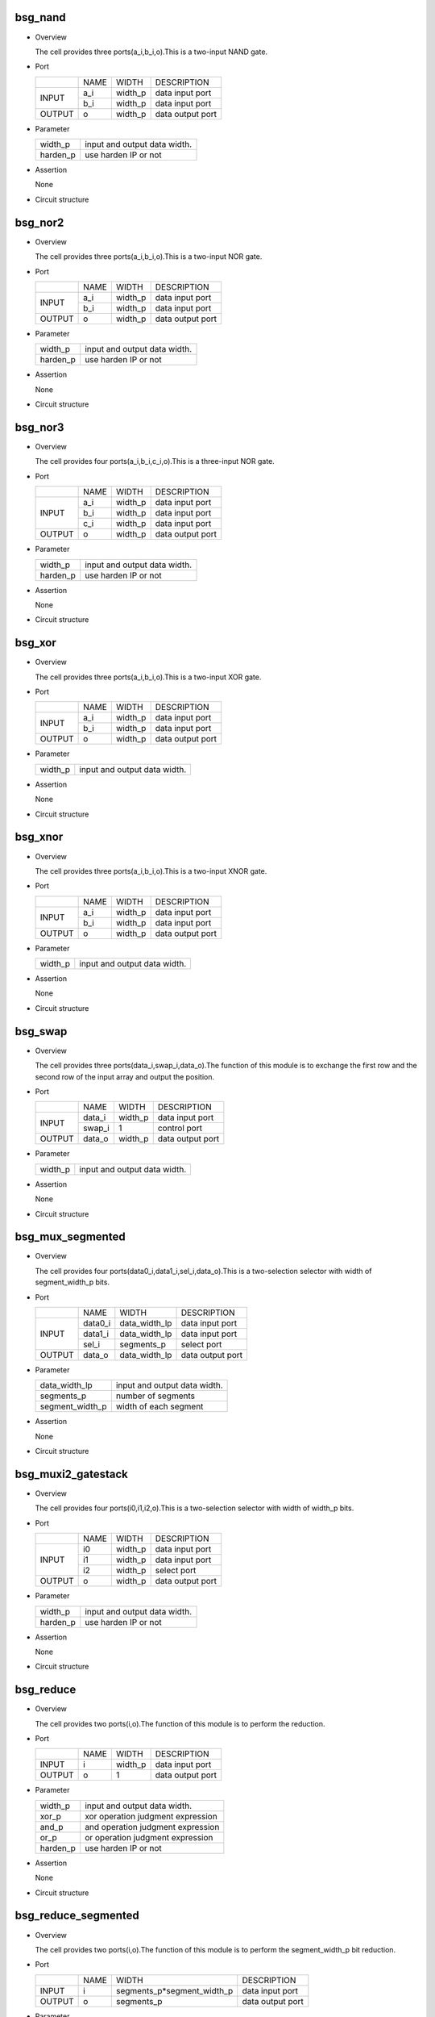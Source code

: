 ***********
bsg_nand
***********

* Overview

  The cell provides three ports(a_i,b_i,o).This is a two-input NAND gate.

- Port
  
  +---------+---------+----------+---------------------------------------------+
  |         |   NAME  |   WIDTH  |    DESCRIPTION                              |
  +---------+---------+----------+---------------------------------------------+ 
  |         |    a_i  | width_p  | data input port                             |
  +  INPUT  +---------+----------+---------------------------------------------+
  |         |    b_i  | width_p  | data input port                             |
  +---------+---------+----------+---------------------------------------------+
  | OUTPUT  |    o    | width_p  | data output port                            |
  +---------+---------+----------+---------------------------------------------+

* Parameter

  +------------+-------------------------------------------------------------------+ 
  |  width_p   | input and output data width.                                      |
  +------------+-------------------------------------------------------------------+ 
  |  harden_p  | use harden IP or not                                              |
  +------------+-------------------------------------------------------------------+

- Assertion

  None

* Circuit structure
  
   .. image :: image/bsg_nand.jpg

***********
bsg_nor2
***********

* Overview

  The cell provides three ports(a_i,b_i,o).This is a two-input NOR gate.

- Port
  
  +---------+---------+----------+---------------------------------------------+
  |         |   NAME  |   WIDTH  |    DESCRIPTION                              |
  +---------+---------+----------+---------------------------------------------+ 
  |         |    a_i  | width_p  | data input port                             |
  +  INPUT  +---------+----------+---------------------------------------------+
  |         |    b_i  | width_p  | data input port                             |
  +---------+---------+----------+---------------------------------------------+
  | OUTPUT  |    o    | width_p  | data output port                            |
  +---------+---------+----------+---------------------------------------------+

* Parameter

  +------------+-------------------------------------------------------------------+ 
  |  width_p   | input and output data width.                                      |
  +------------+-------------------------------------------------------------------+ 
  |  harden_p  |  use harden IP or not                                             |
  +------------+-------------------------------------------------------------------+

- Assertion

  None

* Circuit structure
  
   .. image :: image/bsg_nor2.jpg

***********
bsg_nor3
***********

* Overview

  The cell provides four ports(a_i,b_i,c_i,o).This is a three-input NOR gate.

- Port
  
  +---------+---------+----------+---------------------------------------------+
  |         |   NAME  |   WIDTH  |    DESCRIPTION                              |
  +---------+---------+----------+---------------------------------------------+ 
  |         |    a_i  | width_p  | data input port                             |
  +         +---------+----------+---------------------------------------------+
  |  INPUT  |    b_i  | width_p  | data input port                             |
  +         +---------+----------+---------------------------------------------+
  |         |    c_i  | width_p  | data input port                             |
  +---------+---------+----------+---------------------------------------------+
  | OUTPUT  |    o    | width_p  | data output port                            |
  +---------+---------+----------+---------------------------------------------+

* Parameter

  +------------+-------------------------------------------------------------------+ 
  |  width_p   | input and output data width.                                      |
  +------------+-------------------------------------------------------------------+ 
  |  harden_p  | use harden IP or not                                              |
  +------------+-------------------------------------------------------------------+

- Assertion

  None

* Circuit structure
  
   .. image :: image/bsg_nor3.jpg   
   
***********
bsg_xor
***********

* Overview

  The cell provides three ports(a_i,b_i,o).This is a two-input XOR gate.

- Port
  
  +---------+---------+----------+---------------------------------------------+
  |         |   NAME  |   WIDTH  |    DESCRIPTION                              |
  +---------+---------+----------+---------------------------------------------+ 
  |         |    a_i  | width_p  | data input port                             |
  +  INPUT  +---------+----------+---------------------------------------------+
  |         |    b_i  | width_p  | data input port                             |
  +---------+---------+----------+---------------------------------------------+
  | OUTPUT  |    o    | width_p  | data output port                            |
  +---------+---------+----------+---------------------------------------------+

* Parameter

  +------------+-------------------------------------------------------------------+ 
  |  width_p   | input and output data width.                                      |
  +------------+-------------------------------------------------------------------+ 


- Assertion

  None

* Circuit structure
  
   .. image :: image/bsg_xor.jpg 

***********
bsg_xnor
***********

* Overview

  The cell provides three ports(a_i,b_i,o).This is a two-input XNOR gate.

- Port
  
  +---------+---------+----------+---------------------------------------------+
  |         |   NAME  |   WIDTH  |    DESCRIPTION                              |
  +---------+---------+----------+---------------------------------------------+ 
  |         |    a_i  | width_p  | data input port                             |
  +  INPUT  +---------+----------+---------------------------------------------+
  |         |    b_i  | width_p  | data input port                             |
  +---------+---------+----------+---------------------------------------------+
  | OUTPUT  |    o    | width_p  | data output port                            |
  +---------+---------+----------+---------------------------------------------+

* Parameter

  +------------+-------------------------------------------------------------------+ 
  |  width_p   | input and output data width.                                      |
  +------------+-------------------------------------------------------------------+ 


- Assertion

  None

* Circuit structure
  
   .. image :: image/bsg_xnor.jpg

***********
bsg_swap
***********

* Overview

  The cell provides three ports(data_i,swap_i,data_o).The function of this module is to exchange the first row and the second row of the input array and output the position.

- Port
  
  +---------+---------+----------+---------------------------------------------+
  |         |   NAME  |   WIDTH  |    DESCRIPTION                              |
  +---------+---------+----------+---------------------------------------------+ 
  |         |  data_i | width_p  | data input port                             |
  +  INPUT  +---------+----------+---------------------------------------------+
  |         |  swap_i |     1    | control port                                |
  +---------+---------+----------+---------------------------------------------+
  | OUTPUT  |  data_o | width_p  | data output port                            |
  +---------+---------+----------+---------------------------------------------+

* Parameter

  +------------+-------------------------------------------------------------------+ 
  |  width_p   | input and output data width.                                      |
  +------------+-------------------------------------------------------------------+ 


- Assertion

  None

* Circuit structure
  
   .. image :: image/bsg_swap.jpg

*******************
bsg_mux_segmented
*******************

* Overview

  The cell provides four ports(data0_i,data1_i,sel_i,data_o).This is a two-selection selector with width of segment_width_p bits.

- Port
  
  +---------+---------+---------------+---------------------------------------------+
  |         |   NAME  |      WIDTH    |      DESCRIPTION                            |
  +---------+---------+---------------+---------------------------------------------+ 
  |         | data0_i | data_width_lp |    data input port                          |
  +         +---------+---------------+---------------------------------------------+
  |  INPUT  | data1_i | data_width_lp |    data input port                          |
  +         +---------+---------------+---------------------------------------------+
  |         |  sel_i  | segments_p    |    select port                              |
  +---------+---------+---------------+---------------------------------------------+
  | OUTPUT  |  data_o | data_width_lp |    data output port                         |
  +---------+---------+---------------+---------------------------------------------+

* Parameter

  +------------------+--------------------------------------------------------------+ 
  |  data_width_lp   |         input and output data width.                         |
  +------------------+--------------------------------------------------------------+ 
  |   segments_p     |             number of segments                               |
  +------------------+--------------------------------------------------------------+
  | segment_width_p  |            width of each segment                             |   
  +------------------+--------------------------------------------------------------+
- Assertion

  None

* Circuit structure
  
   .. image :: image/bsg_mux_segmented.jpg

*********************
bsg_muxi2_gatestack
*********************

* Overview

  The cell provides four ports(i0,i1,i2,o).This is a two-selection selector with width of width_p bits.

- Port
  
  +---------+---------+----------+---------------------------------------------+
  |         |   NAME  |   WIDTH  |    DESCRIPTION                              |
  +---------+---------+----------+---------------------------------------------+ 
  |         |    i0   | width_p  | data input port                             |
  +         +---------+----------+---------------------------------------------+
  |  INPUT  |    i1   | width_p  | data input port                             |
  +         +---------+----------+---------------------------------------------+
  |         |    i2   | width_p  | select port                                 |
  +---------+---------+----------+---------------------------------------------+
  | OUTPUT  |    o    | width_p  | data output port                            |
  +---------+---------+----------+---------------------------------------------+

* Parameter

  +------------------+--------------------------------------------------------------+ 
  |     width_p      |         input and output data width.                         |
  +------------------+--------------------------------------------------------------+ 
  |     harden_p     |           use harden IP or not                               |
  +------------------+--------------------------------------------------------------+

- Assertion

  None

* Circuit structure
  
   .. image :: image/bsg_muxi2_gatestack.jpg   

************
bsg_reduce
************

* Overview

  The cell provides two ports(i,o).The function of this module is to perform the reduction.

- Port
  
  +---------+---------+----------+---------------------------------------------+
  |         |   NAME  |   WIDTH  |    DESCRIPTION                              |
  +---------+---------+----------+---------------------------------------------+ 
  |  INPUT  |    i    | width_p  | data input port                             |
  +---------+---------+----------+---------------------------------------------+
  |  OUTPUT |    o    |    1     | data output port                            |
  +---------+---------+----------+---------------------------------------------+

* Parameter

  +------------+-------------------------------------------------------------------+ 
  |  width_p   | input and output data width.                                      |
  +------------+-------------------------------------------------------------------+ 
  |  xor_p     | xor operation judgment expression                                 |
  +------------+-------------------------------------------------------------------+
  |  and_p     | and operation judgment expression                                 |
  +------------+-------------------------------------------------------------------+
  |  or_p      | or operation judgment expression                                  |
  +------------+-------------------------------------------------------------------+
  |  harden_p  | use harden IP or not                                              |      
  +------------+-------------------------------------------------------------------+
  
- Assertion

  None

* Circuit structure
  
   .. image :: image/bsg_reduce.jpg   
   
**********************
bsg_reduce_segmented
**********************

* Overview

  The cell provides two ports(i,o).The function of this module is to perform the segment_width_p bit reduction.

- Port
  
  +---------+---------+-----------------------------+---------------------------------------------+
  |         |   NAME  |           WIDTH             |        DESCRIPTION                          |
  +---------+---------+-----------------------------+---------------------------------------------+ 
  |  INPUT  |    i    | segments_p*segment_width_p  |      data input port                        |
  +---------+---------+-----------------------------+---------------------------------------------+
  |  OUTPUT |    o    |         segments_p          |      data output port                       |
  +---------+---------+-----------------------------+---------------------------------------------+

* Parameter

  +------------+-------------------------------------------------------------------+ 
  |  width_p   | input and output data width.                                      |
  +------------+-------------------------------------------------------------------+ 
  |  xor_p     | xor operation judgment expression                                 |
  +------------+-------------------------------------------------------------------+
  |  and_p     | and operation judgment expression                                 |
  +------------+-------------------------------------------------------------------+
  |  or_p      | or operation judgment expression                                  |
  +------------+-------------------------------------------------------------------+

  
- Assertion

  None

* Circuit structure
  
   .. image :: image/bsg_reduce_segmented.jpg      
   
*******************
bsg_rotate_right
*******************

* Overview

  The cell provides three ports(data_i,rot_i,o).The function of this module is to implement the right shift operation and the number of digits shifted right does not exceed the number of bits of input data.

- Port
  
  +---------+---------+---------------------------+---------------------------------------------+
  |         |   NAME  |           WIDTH           |    DESCRIPTION                              |
  +---------+---------+---------------------------+---------------------------------------------+ 
  |         |  data_i |          width_p          |   data input port                           |
  +  INPUT  +---------+---------------------------+---------------------------------------------+
  |         |  rot_i  |  BSG_SAFE_CLOG2(width_p)  |   control port                              |
  +---------+---------+---------------------------+---------------------------------------------+
  | OUTPUT  |  data_o |          width_p          |  data output port                           |
  +---------+---------+---------------------------+---------------------------------------------+
  
  

* Parameter

  +------------+-------------------------------------------------------------------+ 
  |  width_p   | input and output data width.                                      |
  +------------+-------------------------------------------------------------------+ 

  
- Assertion

  None

* Circuit structure
  
   .. image :: image/bsg_rotate_right.jpg    
   
************
bsg_tiehi
************

* Overview

  The cell provides one port(o).The function of this module is to output width_p bit 1.

- Port
  
  +---------+---------+---------------------------+---------------------------------------------+
  |         |   NAME  |           WIDTH           |    DESCRIPTION                              |
  +---------+---------+---------------------------+---------------------------------------------+
  | OUTPUT  |    o    |          width_p          |  data output port                           |
  +---------+---------+---------------------------+---------------------------------------------+
  
  

* Parameter

  +------------+-------------------------------------------------------------------+ 
  |  width_p   | input and output data width.                                      |
  +------------+-------------------------------------------------------------------+ 
  |  harden_p  | use harden IP or not                                              |      
  +------------+-------------------------------------------------------------------+
  
- Assertion

  None

* Circuit structure
  
   .. image :: image/bsg_tiehi.jpg 

************
bsg_tielo
************

* Overview

  The cell provides one port(o).The function of this module is to output width_p bit 0.

- Port
  
  +---------+---------+---------------------------+---------------------------------------------+
  |         |   NAME  |           WIDTH           |    DESCRIPTION                              |
  +---------+---------+---------------------------+---------------------------------------------+
  | OUTPUT  |    o    |          width_p          |  data output port                           |
  +---------+---------+---------------------------+---------------------------------------------+
  
  

* Parameter

  +------------+-------------------------------------------------------------------+ 
  |  width_p   | input and output data width.                                      |
  +------------+-------------------------------------------------------------------+ 
  |  harden_p  | use harden IP or not                                              |      
  +------------+-------------------------------------------------------------------+
  
- Assertion

  None

* Circuit structure
  
   .. image :: image/bsg_tielo.jpg

**************
bsg_transpose
**************

* Overview

  The cell provides two ports(i,o).The function of this module is to exchange the position of the bit width and the bit width of the input data for the output.

- Port
  
  +---------+---------+---------------------------+---------------------------------------------+
  |         |   NAME  |           WIDTH           |    DESCRIPTION                              |
  +---------+---------+---------------------------+---------------------------------------------+
  | INPUT   |    i    |        els_p*width_p      |  data input port                            |
  +---------+---------+---------------------------+---------------------------------------------+
  | OUTPUT  |    o    |        els_p*width_p      |  data output port                           |
  +---------+---------+---------------------------+---------------------------------------------+
  
  

* Parameter

  +------------+-------------------------------------------------------------------+ 
  |  width_p   | input and output data width.                                      |
  +------------+-------------------------------------------------------------------+ 
  |  els_p     | input and output data width.                                      |      
  +------------+-------------------------------------------------------------------+
  
- Assertion

  None

* Circuit structure
  
   .. image :: image/bsg_transpose.jpg  

**********************
bsg_wait_after_reset
**********************

* Overview

  The cell provides three ports(reset_i,clk_i,ready_r_o).The function of this module is to wait a certain number of cycles after reset to begin.

- Port
  
  +---------+---------+---------------------------+---------------------------------------------+
  |         |   NAME  |           WIDTH           |    DESCRIPTION                              |
  +---------+---------+---------------------------+---------------------------------------------+ 
  |         | reset_i |             1             |   clk input port                            |
  +  INPUT  +---------+---------------------------+---------------------------------------------+
  |         |  clk_i  |             1             |   reset input port                          |
  +---------+---------+---------------------------+---------------------------------------------+
  |  OUTPUT |ready_r_o|             1             |   data output port                          |
  +---------+---------+---------------------------+---------------------------------------------+
  
  

* Parameter

  +--------------------+-------------------------------------------------------------------+ 
  |  lg_wait_cycles_p  |       register variable bit width                                 |
  +--------------------+-------------------------------------------------------------------+ 

  
- Assertion

  None

* Circuit structure
  
   .. image :: image/bsg_wait_after_reset.jpg   

******************
bsg_wait_cycles
******************

* Overview

  The cell provides four ports(reset_i,clk_i,activate_i,ready_r_o).The function of this module is to wait for several cycles before the circuit starts to work.

- Port
  
  +---------+------------+---------------------------+---------------------------------------------+
  |         |    NAME    |           WIDTH           |    DESCRIPTION                              |
  +---------+------------+---------------------------+---------------------------------------------+ 
  |         |   reset_i  |             1             |   clk input port                            |
  +         +------------+---------------------------+---------------------------------------------+
  |  INPUT  |    clk_i   |             1             |   reset input port                          |
  +         +------------+---------------------------+---------------------------------------------+
  |         | activate_i |             1             |   data input port                           |
  +---------+------------+---------------------------+---------------------------------------------+
  | OUTPUT  | ready_r_o  |             1             |   data output port                          |
  +---------+------------+---------------------------+---------------------------------------------+
  
  

* Parameter

  +--------------------+-------------------------------------------------------------------+ 
  |      cycles_p      |    circuit intermediate variable bit width                        |
  +--------------------+-------------------------------------------------------------------+ 

  
- Assertion

  None

* Circuit structure
  
   .. image :: image/bsg_wait_cycles.jpg   
   
******************
bsg_mux_one_hot
******************

* Overview

  The cell provides three ports(data_i,sel_one_hot_i,data_o).This module is a multi-bit selector with one-hot encoding.

- Port
  
  +---------+---------------+---------------------------+---------------------------------------------+
  |         |      NAME     |           WIDTH           |    DESCRIPTION                              |
  +---------+---------------+---------------------------+---------------------------------------------+ 
  |         |     data_i    |        els_p*width_p      |   data input port                           |
  +  INPUT  +---------------+---------------------------+---------------------------------------------+
  |         | sel_one_hot_i |           els_p           |   sel input port                            |
  +---------+---------------+---------------------------+---------------------------------------------+
  | OUTPUT  |    data_o     |          width_p          |   data output port                          |
  +---------+---------------+---------------------------+---------------------------------------------+
  
  

* Parameter

  +--------------------+-------------------------------------------------------------------+ 
  |      width_p       |    input and output data width.                                   |
  +--------------------+-------------------------------------------------------------------+ 
  |      els_p         |    input and output data width.                                   |
  +--------------------+-------------------------------------------------------------------+
  |     harden_p       |    use harden IP or not                                           |
  +--------------------+-------------------------------------------------------------------+

  
- Assertion

  None

* Circuit structure
  
   .. image :: image/bsg_mux_one_hot.jpg    
   
******************
bsg_mux_bitwise
******************

* Overview

  The cell provides four ports(data0_i,data1_i,sel_i,data_o).This module is a two-to-one data selector with width_p bit width.

- Port
  
  +---------+------------+---------------------------+---------------------------------------------+
  |         |    NAME    |           WIDTH           |    DESCRIPTION                              |
  +---------+------------+---------------------------+---------------------------------------------+ 
  |         |   data0_i  |          width_p          |   data input port                           |
  +         +------------+---------------------------+---------------------------------------------+
  |  INPUT  |   data1_i  |          width_p          |   data input port                           |
  +         +------------+---------------------------+---------------------------------------------+
  |         |    sel_i   |          width_p          |   sel input port                            |
  +---------+------------+---------------------------+---------------------------------------------+
  |  OUTPUT |   data_o   |          width_p          |   data output port                          |
  +---------+------------+---------------------------+---------------------------------------------+
  
  

* Parameter

  +--------------------+-------------------------------------------------------------------+ 
  |      width_p       |    input and output data width.                                   |
  +--------------------+-------------------------------------------------------------------+ 


  
- Assertion

  None

* Circuit structure
  
   .. image :: image/bsg_mux_bitwise.jpg

***************
bsg_popcount
***************

* Overview

  The cell provides two ports(i,o).This module uses a recursive method to reduce the bit width of the input data.

- Port
  
  +---------+---------------+---------------------------+---------------------------------------------+
  |         |      NAME     |           WIDTH           |    DESCRIPTION                              |
  +---------+---------------+---------------------------+---------------------------------------------+ 
  |  INPUT  |       i       |           width_p         |   data input port                           |
  +---------+---------------+---------------------------+---------------------------------------------+
  |  OUTPUT |       o       |        log2(width_p+1)    |   data output port                          |
  +---------+---------------+---------------------------+---------------------------------------------+


* Parameter

  +--------------------+-------------------------------------------------------------------+ 
  |      width_p       |    input and output data width.                                   |
  +--------------------+-------------------------------------------------------------------+ 


- Assertion

  None

* Circuit structure
  
   .. image :: image/bsg_popcount.jpg    

*********
bsg_scan
*********

* Overview

  The cell provides two ports(i,o).This module can encode the input data by selecting different modes.

- Port
  
  +---------+---------------+---------------------------+---------------------------------------------+
  |         |      NAME     |           WIDTH           |    DESCRIPTION                              |
  +---------+---------------+---------------------------+---------------------------------------------+ 
  |  INPUT  |       i       |           width_p         |   data input port                           |
  +---------+---------------+---------------------------+---------------------------------------------+
  |  OUTPUT |       o       |           width_p         |   data output port                          |
  +---------+---------------+---------------------------+---------------------------------------------+


* Parameter

  +--------------------+-------------------------------------------------------------------+ 
  |      width_p       |    input and output data width.                                   |
  +--------------------+-------------------------------------------------------------------+ 
  |       xor_p        |    control signal                                                 |
  +--------------------+-------------------------------------------------------------------+
  |       and_p        |    control signal                                                 |
  +--------------------+-------------------------------------------------------------------+
  |       or_p         |    control signal                                                 |
  +--------------------+-------------------------------------------------------------------+  
  |      lo_to_hi_p    |    control signal                                                 |
  +--------------------+-------------------------------------------------------------------+   


- Assertion

  None

* Circuit structure
  
   .. image :: image/bsg_scan.jpg    

********************************
bsg_priority_encode_one_hot_out
********************************

* Overview

  The cell provides two ports(i,o).This module encodes by one-hot and outputs the input data.

- Port
  
  +---------+---------------+---------------------------+---------------------------------------------+
  |         |      NAME     |           WIDTH           |    DESCRIPTION                              |
  +---------+---------------+---------------------------+---------------------------------------------+ 
  |  INPUT  |       i       |           width_p         |   data input port                           |
  +---------+---------------+---------------------------+---------------------------------------------+
  |  OUTPUT |       o       |           width_p         |   data output port                          |
  +---------+---------------+---------------------------+---------------------------------------------+


* Parameter

  +--------------------+-------------------------------------------------------------------+ 
  |      width_p       |    input and output data width.                                   |
  +--------------------+-------------------------------------------------------------------+ 
  |      lo_to_hi_p    |    control signal                                                 |
  +--------------------+-------------------------------------------------------------------+

- Assertion

  None

* Circuit structure
  
   .. image :: image/bsg_priority_encode_one_hot_out.jpg 

*********************
bsg_priority_encode
*********************

* Overview

  The cell provides three ports(i,addr_o,v_o).The function of this module is to encode and output the input data twice.

- Port
  
  +---------+---------------+---------------------------+---------------------------------------------+
  |         |      NAME     |           WIDTH           |    DESCRIPTION                              |
  +---------+---------------+---------------------------+---------------------------------------------+ 
  |  INPUT  |       i       |           width_p         |   data input port                           |
  +---------+---------------+---------------------------+---------------------------------------------+
  |         |       o       |             1             |   
  +  OUTPUT +---------------+---------------------------+---------------------------------------------+
  |         |     addr_o    |        log2(width_p)-1    |   data output port                          |
  +---------+---------------+---------------------------+---------------------------------------------+


* Parameter

  +--------------------+-------------------------------------------------------------------+ 
  |      width_p       |    input and output data width.                                   |
  +--------------------+-------------------------------------------------------------------+
  |      lo_to_hi_p    |    control signal                                                 |
  +--------------------+-------------------------------------------------------------------+  


- Assertion

  None

* Circuit structure
  
   .. image :: image/bsg_priority_encode.jpg

*************************
bsg_thermometer_count
*************************

* Overview

  The cell provides two ports(i,o).This module encodes and outputs the input data edge detection.

- Port
  
  +---------+---------------+---------------------------+---------------------------------------------+
  |         |      NAME     |           WIDTH           |    DESCRIPTION                              |
  +---------+---------------+---------------------------+---------------------------------------------+ 
  |  INPUT  |       i       |           width_p         |   data input port                           |
  +---------+---------------+---------------------------+---------------------------------------------+
  |  OUTPUT |       o       |        log2(width_p)      |   data output port                          |
  +---------+---------------+---------------------------+---------------------------------------------+


* Parameter

  +--------------------+-------------------------------------------------------------------+ 
  |      width_p       |    input and output data width.                                   |
  +--------------------+-------------------------------------------------------------------+ 


- Assertion

  None

* Circuit structure
  
   .. image :: image/bsg_thermometer_count.jpg   
   
*************************
bsg_unconcentrate_static
*************************

* Overview

  The cell provides two ports(i,o).The function of this module is to extend the elements of the input vector according to the bit pattern.

- Port
  
  +---------+---------------+---------------------------+---------------------------------------------+
  |         |      NAME     |           WIDTH           |    DESCRIPTION                              |
  +---------+---------------+---------------------------+---------------------------------------------+ 
  |  INPUT  |       i       |           width_1p        |   data input port                           |
  +---------+---------------+---------------------------+---------------------------------------------+
  |  OUTPUT |       o       |     bits(pattern_els_p)   |   data output port                          |
  +---------+---------------+---------------------------+---------------------------------------------+


* Parameter

  +--------------------+-------------------------------------------------------------------+ 
  |      width_p       |    input data width.                                              |
  +--------------------+-------------------------------------------------------------------+ 
  |    pattern_els_p   |    output data width.                                             |
  +--------------------+-------------------------------------------------------------------+


- Assertion

  None

* Circuit structure
  
   .. image :: image/bsg_unconcentrate_static.jpg
  